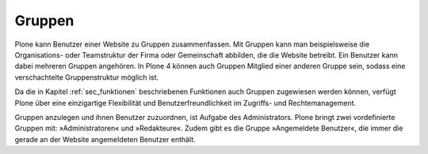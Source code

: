 .. _sec_gruppen:

=========
 Gruppen
=========

Plone kann Benutzer einer Website zu Gruppen zusammenfassen. Mit
Gruppen kann man beispielsweise die Organisations- oder Teamstruktur
der Firma oder Gemeinschaft abbilden, die die Website betreibt. Ein
Benutzer kann dabei mehreren Gruppen angehören. In Plone 4 können auch
Gruppen Mitglied einer anderen Gruppe sein, sodass eine verschachtelte
Gruppenstruktur möglich ist.

Da die in Kapitel :ref:`sec_funktionen` beschriebenen Funktionen auch
Gruppen zugewiesen werden können, verfügt Plone über eine einzigartige
Flexibilität und Benutzerfreundlichkeit im Zugriffs- und
Rechtemanagement.

Gruppen anzulegen und ihnen Benutzer zuzuordnen, ist Aufgabe des
Administrators. Plone bringt zwei vordefinierte Gruppen mit:
»Administratoren« und »Redakteure«. Zudem gibt es die Gruppe
»Angemeldete Benutzer«, die immer die gerade an der Website
angemeldeten Benutzer enthält.


